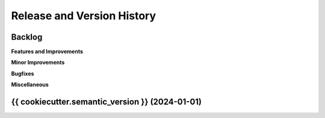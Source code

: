 .. _release_history:

Release and Version History
==============================================================================


Backlog
~~~~~~~~~~~~~~~~~~~~~~~~~~~~~~~~~~~~~~~~~~~~~~~~~~~~~~~~~~~~~~~~~~~~~~~~~~~~~~
**Features and Improvements**

**Minor Improvements**

**Bugfixes**

**Miscellaneous**


{{ cookiecutter.semantic_version }} (2024-01-01)
~~~~~~~~~~~~~~~~~~~~~~~~~~~~~~~~~~~~~~~~~~~~~~~~~~~~~~~~~~~~~~~~~~~~~~~~~~~~~~
